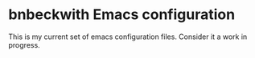 * bnbeckwith Emacs configuration

  This is my current set of emacs configuration files.  Consider it a
  work in progress.
